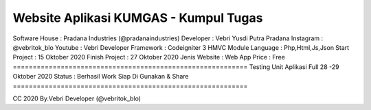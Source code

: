 ===========================================================
Website Aplikasi KUMGAS - Kumpul Tugas 
===========================================================
Software House	: Pradana Industries (@pradanaindustries)
Developer 	: Vebri Yusdi Putra Pradana
Instagram 	: @vebritok_blo
Youtube   	: Vebri Developer
Framework 	: Codeigniter 3 HMVC Module
Language	: Php,Html,Js,Json
Start Project 	: 15 Oktober 2020
Finish Project 	: 27 Oktober 2020
Jenis Website 	: Web App
Price 		: Free
===========================================================
Testing Unit Aplikasi Full 28 -29 Oktober 2020
Status : Berhasil Work Siap Di Gunakan & Share
===========================================================


CC 2020 By.Vebri Developer (@vebritok_blo)
